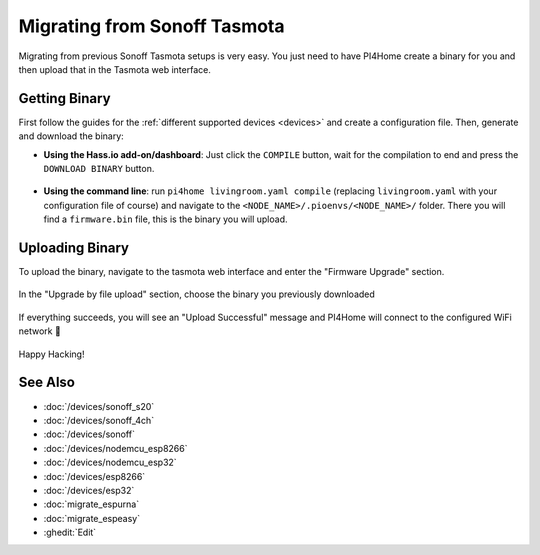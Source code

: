 Migrating from Sonoff Tasmota
=============================

.. seo::
    :description: Migration guide for installing PI4Home on ESPs running Sonoff Tasmota.
    :image: tasmota.png

Migrating from previous Sonoff Tasmota setups is very easy. You just need to have
PI4Home create a binary for you and then upload that in the Tasmota web interface.

Getting Binary
--------------

First follow the guides for the :ref:`different supported devices <devices>` and create a configuration
file. Then, generate and download the binary:

- **Using the Hass.io add-on/dashboard**: Just click the ``COMPILE`` button, wait for
  the compilation to end and press the ``DOWNLOAD BINARY`` button.

  .. figure:: images/download_binary.png

- **Using the command line**: run ``pi4home livingroom.yaml compile`` (replacing
  ``livingroom.yaml`` with your configuration file of course) and navigate to the
  ``<NODE_NAME>/.pioenvs/<NODE_NAME>/`` folder. There you will find a ``firmware.bin`` file,
  this is the binary you will upload.

Uploading Binary
----------------

To upload the binary, navigate to the tasmota web interface and enter the
"Firmware Upgrade" section.

.. figure:: images/tasmota_main.png
    :align: center
    :width: 60.0%

In the "Upgrade by file upload" section, choose the binary you previously downloaded

.. figure:: images/tasmota_ota.png
    :align: center
    :width: 60.0%

If everything succeeds, you will see an "Upload Successful" message and PI4Home
will connect to the configured WiFi network 🎉

.. figure:: images/tasmota_upload.png
    :align: center
    :width: 60.0%

Happy Hacking!

See Also
--------

- :doc:`/devices/sonoff_s20`
- :doc:`/devices/sonoff_4ch`
- :doc:`/devices/sonoff`
- :doc:`/devices/nodemcu_esp8266`
- :doc:`/devices/nodemcu_esp32`
- :doc:`/devices/esp8266`
- :doc:`/devices/esp32`
- :doc:`migrate_espurna`
- :doc:`migrate_espeasy`
- :ghedit:`Edit`

.. disqus::
